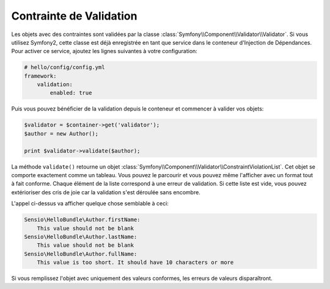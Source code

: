 Contrainte de Validation
========================

Les objets avec des contraintes sont validées par la classe
:class:`Symfony\\Component\\Validator\\Validator`. Si vous utilisez Symfony2,
cette classe est déjà enregistrée en tant que service dans le conteneur
d'Injection de Dépendances. Pour activer ce service, ajoutez les lignes
suivantes à votre configuration:

.. code-block:: yaml

    # hello/config/config.yml
    framework:
        validation:
            enabled: true

Puis vous pouvez bénéficier de la validation depuis le conteneur et commencer à
valider vos objets:

.. code-block:: php

    $validator = $container->get('validator');
    $author = new Author();

    print $validator->validate($author);

La méthode ``validate()`` retourne un objet
:class:`Symfony\\Component\\Validator\\ConstraintViolationList`. Cet objet se
comporte exactement comme un tableau. Vous pouvez le parcourir et vous pouvez
même l'afficher avec un format tout à fait conforme. Chaque élément de la liste
correspond à une erreur de validation. Si cette liste est vide, vous pouvez
extérioriser des cris de joie car la validation s'est déroulée sans encombre.

L'appel ci-dessus va afficher quelque chose semblable à ceci:

.. code-block:: text

    Sensio\HelloBundle\Author.firstName:
        This value should not be blank
    Sensio\HelloBundle\Author.lastName:
        This value should not be blank
    Sensio\HelloBundle\Author.fullName:
        This value is too short. It should have 10 characters or more

Si vous remplissez l'objet avec uniquement des valeurs conformes, les erreurs de
valeurs disparaîtront.
